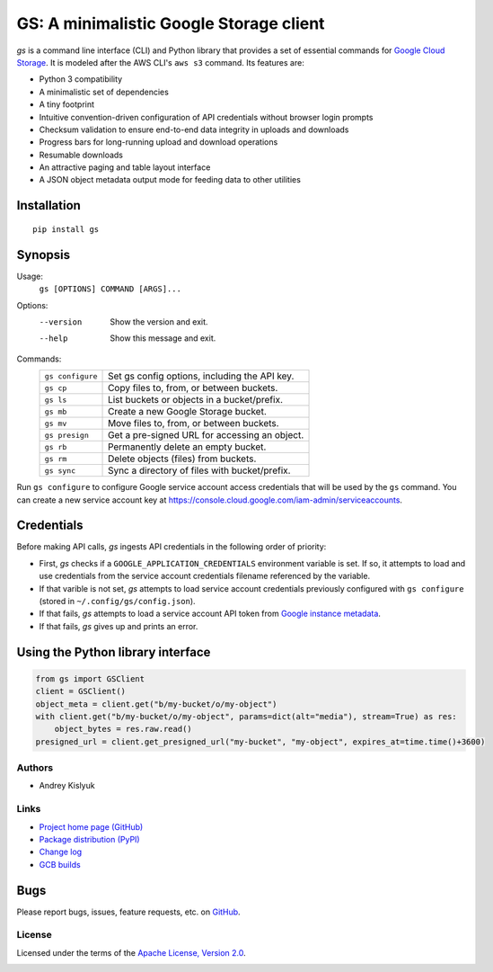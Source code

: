 GS: A minimalistic Google Storage client
========================================

*gs* is a command line interface (CLI) and Python library that provides a set of essential commands for
`Google Cloud Storage <https://cloud.google.com/storage/>`_. It is modeled after the AWS CLI's ``aws s3`` command. Its
features are:

* Python 3 compatibility
* A minimalistic set of dependencies
* A tiny footprint
* Intuitive convention-driven configuration of API credentials without browser login prompts
* Checksum validation to ensure end-to-end data integrity in uploads and downloads
* Progress bars for long-running upload and download operations
* Resumable downloads
* An attractive paging and table layout interface
* A JSON object metadata output mode for feeding data to other utilities

Installation
~~~~~~~~~~~~
::

   pip install gs

Synopsis
~~~~~~~~
Usage:
  ``gs [OPTIONS] COMMAND [ARGS]...``

Options:
  --version  Show the version and exit.
  --help     Show this message and exit.

Commands:
   +------------------+--------------------------------------------------+
   | ``gs configure`` | Set gs config options, including the API key.    |
   +------------------+--------------------------------------------------+
   | ``gs cp``        | Copy files to, from, or between buckets.         |
   +------------------+--------------------------------------------------+
   | ``gs ls``        | List buckets or objects in a bucket/prefix.      |
   +------------------+--------------------------------------------------+
   | ``gs mb``        | Create a new Google Storage bucket.              |
   +------------------+--------------------------------------------------+
   | ``gs mv``        | Move files to, from, or between buckets.         |
   +------------------+--------------------------------------------------+
   | ``gs presign``   | Get a pre-signed URL for accessing an object.    |
   +------------------+--------------------------------------------------+
   | ``gs rb``        | Permanently delete an empty bucket.              |
   +------------------+--------------------------------------------------+
   | ``gs rm``        | Delete objects (files) from buckets.             |
   +------------------+--------------------------------------------------+
   | ``gs sync``      | Sync a directory of files with bucket/prefix.    |
   +------------------+--------------------------------------------------+

Run ``gs configure`` to configure Google service account access credentials that will be used by the
``gs`` command. You can create a new service account key at https://console.cloud.google.com/iam-admin/serviceaccounts.

Credentials
~~~~~~~~~~~
Before making API calls, *gs* ingests API credentials in the following order of priority:

- First, *gs* checks if a ``GOOGLE_APPLICATION_CREDENTIALS`` environment variable is set. If so, it attempts to load and use
  credentials from the service account credentials filename referenced by the variable.
- If that varible is not set, *gs* attempts to load service account credentials previously configured with ``gs configure``
  (stored in ``~/.config/gs/config.json``).
- If that fails, *gs* attempts to load a service account API token from
  `Google instance metadata <https://cloud.google.com/compute/docs/storing-retrieving-metadata>`_.
- If that fails, *gs* gives up and prints an error.

Using the Python library interface
~~~~~~~~~~~~~~~~~~~~~~~~~~~~~~~~~~
.. code-block:: python

    from gs import GSClient
    client = GSClient()
    object_meta = client.get("b/my-bucket/o/my-object")
    with client.get("b/my-bucket/o/my-object", params=dict(alt="media"), stream=True) as res:
        object_bytes = res.raw.read()
    presigned_url = client.get_presigned_url("my-bucket", "my-object", expires_at=time.time()+3600)

Authors
-------
* Andrey Kislyuk

Links
-----
* `Project home page (GitHub) <https://github.com/kislyuk/gs>`_
* `Package distribution (PyPI) <https://pypi.python.org/pypi/gs>`_
* `Change log <https://github.com/kislyuk/gs/blob/master/Changes.rst>`_
* `GCB builds <https://console.cloud.google.com/cloud-build/builds>`_

Bugs
~~~~
Please report bugs, issues, feature requests, etc. on `GitHub <https://github.com/kislyuk/gs/issues>`_.

License
-------
Licensed under the terms of the `Apache License, Version 2.0 <http://www.apache.org/licenses/LICENSE-2.0>`_.

.. image:: https://travis-ci.org/kislyuk/gs.png
   :target: https://travis-ci.org/kislyuk/gs
.. image:: https://img.shields.io/pypi/v/gs.svg
   :target: https://pypi.python.org/pypi/gs
.. image:: https://img.shields.io/pypi/l/gs.svg
   :target: https://pypi.python.org/pypi/gs
.. image:: https://codecov.io/gh/kislyuk/gs/branch/master/graph/badge.svg
   :target: https://codecov.io/gh/kislyuk/gs
